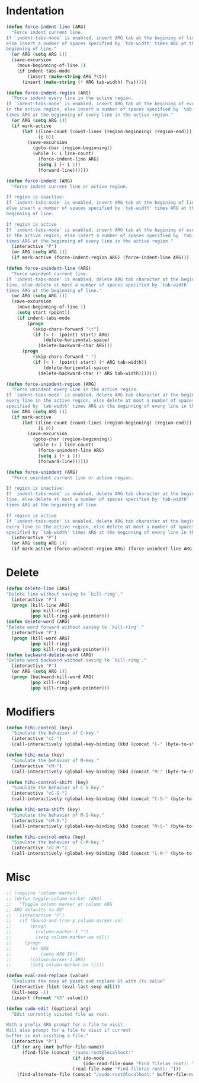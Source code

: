 * Indentation
#+BEGIN_SRC emacs-lisp
  (defun force-indent-line (ARG)
    "Force indent current line.
  If `indent-tabs-mode' is enabled, insert ARG tab at the begining of line,
  else insert a number of spaces specified by `tab-width' times ARG at the
  beginning of line."
    (or ARG (setq ARG 1))
    (save-excursion
      (move-beginning-of-line 1)
      (if indent-tabs-mode
          (insert (make-string ARG ?\t))
        (insert (make-string (* ARG tab-width) ?\s)))))

  (defun force-indent-region (ARG)
    "Force indent every line in the active region.
  If `indent-tabs-mode' is enabled, insert ARG tab at the begining of every line
  in the active region, else insert a number of spaces specified by `tab-width'
  times ARG at the beginning of every line in the active region."
    (or ARG (setq ARG 1))
    (if mark-active
        (let ((line-count (count-lines (region-beginning) (region-end)))
              (i 0))
          (save-excursion
            (goto-char (region-beginning))
            (while (< i line-count)
              (force-indent-line ARG)
              (setq i (+ i 1))
              (forward-line))))))

  (defun force-indent (ARG)
    "Force indent current line or active region.

  If region is inactive:
  If `indent-tabs-mode' is enabled, insert ARG tab at the begining of line,
  else insert a number of spaces specified by `tab-width' times ARG at the
  beginning of line.

  If region is active
  If `indent-tabs-mode' is enabled, insert ARG tab at the begining of every line
  in the active region, else insert a number of spaces specified by `tab-width'
  times ARG at the beginning of every line in the active region."
    (interactive "P")
    (or ARG (setq ARG 1))
    (if mark-active (force-indent-region ARG) (force-indent-line ARG)))

  (defun force-unindent-line (ARG)
    "Force unindent current line.
  If `indent-tabs-mode' is enabled, delete ARG tab character at the begining of
  line, else delete at most a number of spaces specified by `tab-width'
  times ARG at the beginning of line."
    (or ARG (setq ARG 1))
    (save-excursion
      (move-beginning-of-line 1)
      (setq start (point))
      (if indent-tabs-mode
          (progn
            (skip-chars-forward "\t")
            (if (< (- (point) start) ARG)
                (delete-horizontal-space)
              (delete-backward-char ARG)))
        (progn
            (skip-chars-forward " ")
            (if (< (- (point) start) (* ARG tab-width))
                (delete-horizontal-space)
              (delete-backward-char (* ARG tab-width)))))))

  (defun force-unindent-region (ARG)
    "Force unindent every line in the active region.
  If `indent-tabs-mode' is enabled, delete ARG tab character at the begining of
  every line in the active region, else delete at most a number of spaces
  specified by `tab-width' times ARG at the beginning of every line in the active region."
    (or ARG (setq ARG 1))
    (if mark-active
        (let ((line-count (count-lines (region-beginning) (region-end)))
              (i 0))
          (save-excursion
            (goto-char (region-beginning))
            (while (< i line-count)
              (force-unindent-line ARG)
              (setq i (+ i 1))
              (forward-line))))))

  (defun force-unindent (ARG)
    "Force unindent current line or active region.

  If region is inactive:
  If `indent-tabs-mode' is enabled, delete ARG tab character at the begining of
  line, else delete at most a number of spaces specified by `tab-width'
  times ARG at the beginning of line

  If region is active
  If `indent-tabs-mode' is enabled, delete ARG tab character at the begining of
  every line in the active region, else delete at most a number of spaces
  specified by `tab-width' times ARG at the beginning of every line in the active region."
    (interactive "P")
    (or ARG (setq ARG 1))
    (if mark-active (force-unindent-region ARG) (force-unindent-line ARG)))
#+END_SRC

* Delete
#+BEGIN_SRC emacs-lisp
  (defun delete-line (ARG)
  "Delete line without saving to `kill-ring'."
    (interactive "P")
    (progn (kill-line ARG)
           (pop kill-ring)
           (pop kill-ring-yank-pointer)))
  (defun delete-word (ARG)
  "Delete word forward without saving to `kill-ring'."
    (interactive "P")
    (progn (kill-word ARG)
           (pop kill-ring)
           (pop kill-ring-yank-pointer)))
  (defun backward-delete-word (ARG)
  "Delete word backward without saving to `kill-ring'."
    (interactive "P")
    (or ARG (setq ARG 1))
    (progn (backward-kill-word ARG)
           (pop kill-ring)
           (pop kill-ring-yank-pointer)))
#+END_SRC

* Modifiers
#+BEGIN_SRC emacs-lisp
  (defun hihi-control (key)
    "Simulate the behavior of C-key."
    (interactive "cC-")
    (call-interactively (global-key-binding (kbd (concat "C-" (byte-to-string key))))))

  (defun hihi-meta (key)
    "Simulate the behavior of M-key."
    (interactive "cM-")
    (call-interactively (global-key-binding (kbd (concat "M-" (byte-to-string key))))))

  (defun hihi-control-shift (key)
    "Simulate the behavior of C-S-key."
    (interactive "cC-S-")
    (call-interactively (global-key-binding (kbd (concat "C-S-" (byte-to-string key))))))

  (defun hihi-meta-shift (key)
    "Simulate the behavior of M-S-key."
    (interactive "cM-S-")
    (call-interactively (global-key-binding (kbd (concat "M-S-" (byte-to-string key))))))

  (defun hihi-control-meta (key)
    "Simulate the behavior of C-M-key."
    (interactive "cC-M-")
    (call-interactively (global-key-binding (kbd (concat "C-M-" (byte-to-string key))))))
#+END_SRC

* Misc
#+BEGIN_SRC emacs-lisp
  ;; (require 'column-marker)
  ;; (defun toggle-column-marker (ARG)
  ;;   "Toggle column marker at column ARG
  ;; ARG defaults to 80"
  ;;   (interactive "P")
  ;;   (if (bound-and-true-p column-marker-on)
  ;;       (progn
  ;;         (column-marker-1 "")
  ;;         (setq column-marker-on nil))
  ;;     (progn
  ;;       (or ARG
  ;;           (setq ARG 80))
  ;;       (column-marker-1 ARG)
  ;;       (setq column-marker-on t))))

  (defun eval-and-replace (value)
    "Evaluate the sexp at point and replace it with its value"
    (interactive (list (eval-last-sexp nil)))
    (kill-sexp -1)
    (insert (format "%S" value)))

  (defun sudo-edit (&optional arg)
    "Edit currently visited file as root.

  With a prefix ARG prompt for a file to visit.
  Will also prompt for a file to visit if current
  buffer is not visiting a file."
    (interactive "P")
    (if (or arg (not buffer-file-name))
        (find-file (concat "/sudo:root@localhost:"
                           (if ido-mode
                               (ido-read-file-name "Find file(as root): "))
                           (read-file-name "Find file(as root): ")))
      (find-alternate-file (concat "/sudo:root@localhost:" buffer-file-name))))
#+END_SRC
